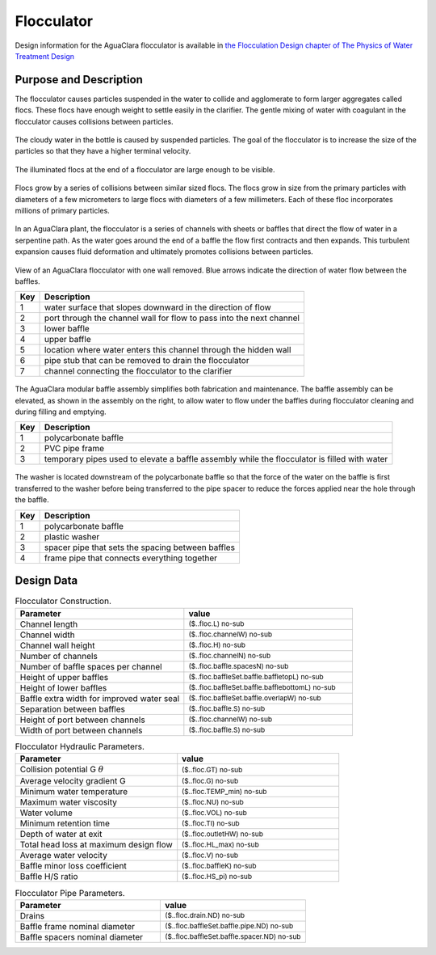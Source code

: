 .. _title_Flocculator:

***********
Flocculator
***********

Design information for the AguaClara flocculator is available in `the Flocculation Design chapter of The Physics of Water Treatment Design <https://aguaclara.github.io/Textbook/Flocculation/Floc_Design.html>`_


Purpose and Description
=======================

The flocculator causes particles suspended in the water to collide and agglomerate to form larger aggregates called flocs. These flocs have enough weight to settle easily in the clarifier. The gentle mixing of water with coagulant in the flocculator causes collisions between particles.


.. _figure_turbid_water_sample:

.. figure:: Images/turbid_water_sample.jpg
    :width: 100px
    :align: center
    :alt: turbid water sample

    The cloudy water in the bottle is caused by suspended particles. The goal of the flocculator is to increase the size of the particles so that they have a higher terminal velocity.

.. _figure_floc_image:

.. figure:: Images/floc_suspension.jpg
    :width: 600px
    :align: center
    :alt: floc suspension in an AguaClara flocculator

    The illuminated flocs at the end of a flocculator are large enough to be visible.

.. _figure_floc_growth:

.. figure:: Images/floc_growth.png
    :width: 600px
    :align: center
    :alt: floc growth

    Flocs grow by a series of collisions between similar sized flocs. The flocs grow in size from the primary particles with diameters of a few micrometers to large flocs with diameters of a few millimeters. Each of these floc incorporates millions of primary particles.


In an AguaClara plant, the flocculator is a series of channels with sheets or baffles that direct the flow of water in a serpentine path. As the water goes around the end of a baffle the flow first contracts and then expands. This turbulent expansion causes fluid deformation and ultimately promotes collisions between particles.

.. _figure_flocculator_w_flow_path:

.. figure:: Images/flocculator_w_flow_path.png
    :width: 600px
    :align: center
    :alt: flocculator with flow path

    View of an AguaClara flocculator with one wall removed. Blue arrows indicate the direction of water flow between the baffles.

    ===  ============
    Key  Description
    ===  ============
     1   water surface that slopes downward in the direction of flow 
     2   port through the channel wall for flow to pass into the next channel
     3   lower baffle
     4   upper baffle
     5   location where water enters this channel through the hidden wall
     6   pipe stub that can be removed to drain the flocculator
     7   channel connecting the flocculator to the clarifier
    ===  ============



.. _figure_floc_baffle_module:

.. figure:: Images/floc_baffle_module.png
    :width: 600px
    :align: center
    :alt: flocculator baffle module

    The AguaClara modular baffle assembly simplifies both fabrication and maintenance. The baffle assembly can be elevated, as shown in the assembly on the right, to allow water to flow under the baffles during flocculator cleaning and during filling and emptying.

    ===  ============
    Key  Description
    ===  ============
     1   polycarbonate baffle 
     2   PVC pipe frame
     3   temporary pipes used to elevate a baffle assembly while the flocculator is filled with water
    ===  ============




.. _figure_floc_baffle_spacer_detail:

.. figure:: Images/floc_baffle_spacer_detail.png
    :width: 600px
    :align: center
    :alt: flocculator baffle spacer detail

    The washer is located downstream of the polycarbonate baffle so that the force of the water on the baffle is first transferred to the washer before being transferred to the pipe spacer to reduce the forces applied near the hole through the baffle.

    ===  ============
    Key  Description
    ===  ============
     1   polycarbonate baffle 
     2   plastic washer
     3   spacer pipe that sets the spacing between baffles
     4   frame pipe that connects everything together
    ===  ============

Design Data
===========

.. _table_Flocculator_Construction_Data:

.. csv-table:: Flocculator Construction.
    :header: "Parameter", "value"
    :align: left
    :widths: 50 50
    :class: wraptable

    Channel length, :sub:`($..floc.L) no-sub`
    Channel width, :sub:`($..floc.channelW) no-sub`
    Channel wall height, :sub:`($..floc.H) no-sub`
    Number of channels, :sub:`($..floc.channelN) no-sub`
    Number of baffle spaces per channel,  :sub:`($..floc.baffle.spacesN) no-sub`
    Height of upper baffles, :sub:`($..floc.baffleSet.baffle.baffletopL) no-sub`
    Height of lower baffles, :sub:`($..floc.baffleSet.baffle.bafflebottomL) no-sub`
    Baffle extra width for improved water seal,  :sub:`($..floc.baffleSet.baffle.overlapW) no-sub`
    Separation between baffles, :sub:`($..floc.baffle.S) no-sub`
    Height of port between channels, :sub:`($..floc.channelW) no-sub`
    Width of port between channels, :sub:`($..floc.baffle.S) no-sub`
    


.. _table_Flocculator_Hydraulic_Parameters:

.. csv-table:: Flocculator Hydraulic Parameters.
   :header: "Parameter", "value"
   :align: left
   :widths: 50 50
   :class: wraptable

    Collision potential G :math:`\theta`,  :sub:`($..floc.GT) no-sub`
    Average velocity gradient G,  :sub:`($..floc.G) no-sub`
    Minimum water temperature,   :sub:`($..floc.TEMP_min) no-sub`
    Maximum water viscosity,   :sub:`($..floc.NU) no-sub`
    Water volume,   :sub:`($..floc.VOL) no-sub`
    Minimum retention time,  :sub:`($..floc.TI) no-sub`
    Depth of water at exit,  :sub:`($..floc.outletHW) no-sub`
    Total head loss at maximum design flow,  :sub:`($..floc.HL_max) no-sub`
    Average water velocity,   :sub:`($..floc.V) no-sub`
    Baffle minor loss coefficient,   :sub:`($..floc.baffleK) no-sub`
    Baffle H/S ratio,   :sub:`($..floc.HS_pi) no-sub`
    
.. _table_Flocculator_Pipe_Parameters:

.. csv-table:: Flocculator Pipe Parameters.
   :header: "Parameter", "value"
   :align: left
   :widths: 50 50
   :class: wraptable

    Drains,   :sub:`($..floc.drain.ND) no-sub`
    Baffle frame nominal diameter,    :sub:`($..floc.baffleSet.baffle.pipe.ND) no-sub`
    Baffle spacers nominal diameter,   :sub:`($..floc.baffleSet.baffle.spacer.ND) no-sub`


